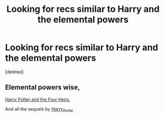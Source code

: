 #+TITLE: Looking for recs similar to Harry and the elemental powers

* Looking for recs similar to Harry and the elemental powers
:PROPERTIES:
:Score: 6
:DateUnix: 1444136080.0
:DateShort: 2015-Oct-06
:FlairText: Request
:END:
[deleted]


** Elemental powers wise,

[[http://www.harrypotterfanfiction.com/viewstory.php?psid=157356][Harry Potter and the Four Heirs.]]

And all the sequels by [[http://www.harrypotterfanfiction.com/viewuser.php?showuid=44480][/Harry_Potter/]]
:PROPERTIES:
:Author: hugggybear
:Score: 1
:DateUnix: 1444174978.0
:DateShort: 2015-Oct-07
:END:
